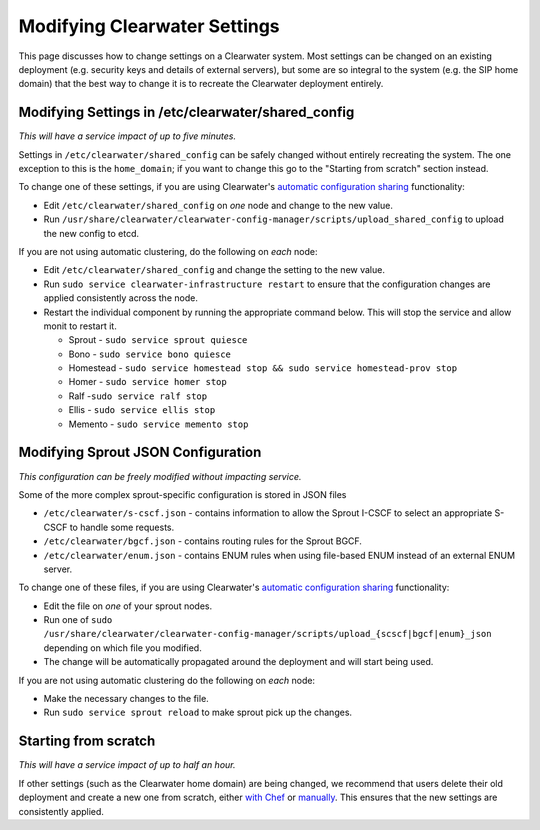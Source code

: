 Modifying Clearwater Settings
=============================

This page discusses how to change settings on a Clearwater system. Most
settings can be changed on an existing deployment (e.g. security keys
and details of external servers), but some are so integral to the system
(e.g. the SIP home domain) that the best way to change it is to recreate
the Clearwater deployment entirely.

Modifying Settings in /etc/clearwater/shared\_config
----------------------------------------------------

*This will have a service impact of up to five minutes.*

Settings in ``/etc/clearwater/shared_config`` can be safely changed
without entirely recreating the system. The one exception to this is the
``home_domain``; if you want to change this go to the "Starting from
scratch" section instead.

To change one of these settings, if you are using Clearwater's
`automatic configuration
sharing <Automatic_Clustering_Config_Sharing>`__ functionality:

-  Edit ``/etc/clearwater/shared_config`` on *one* node and change to
   the new value.
-  Run
   ``/usr/share/clearwater/clearwater-config-manager/scripts/upload_shared_config``
   to upload the new config to etcd.

If you are not using automatic clustering, do the following on *each*
node:

-  Edit ``/etc/clearwater/shared_config`` and change the setting to the
   new value.
-  Run ``sudo service clearwater-infrastructure restart`` to ensure that
   the configuration changes are applied consistently across the node.
-  Restart the individual component by running the appropriate command
   below. This will stop the service and allow monit to restart it.

   -  Sprout - ``sudo service sprout quiesce``
   -  Bono - ``sudo service bono quiesce``
   -  Homestead -
      ``sudo service homestead stop && sudo service homestead-prov stop``
   -  Homer - ``sudo service homer stop``
   -  Ralf -``sudo service ralf stop``
   -  Ellis - ``sudo service ellis stop``
   -  Memento - ``sudo service memento stop``

Modifying Sprout JSON Configuration
-----------------------------------

*This configuration can be freely modified without impacting service.*

Some of the more complex sprout-specific configuration is stored in JSON
files

-  ``/etc/clearwater/s-cscf.json`` - contains information to allow the
   Sprout I-CSCF to select an appropriate S-CSCF to handle some
   requests.
-  ``/etc/clearwater/bgcf.json`` - contains routing rules for the Sprout
   BGCF.
-  ``/etc/clearwater/enum.json`` - contains ENUM rules when using
   file-based ENUM instead of an external ENUM server.

To change one of these files, if you are using Clearwater's `automatic
configuration sharing <Automatic_Clustering_Config_Sharing>`__
functionality:

-  Edit the file on *one* of your sprout nodes.
-  Run one of
   ``sudo /usr/share/clearwater/clearwater-config-manager/scripts/upload_{scscf|bgcf|enum}_json``
   depending on which file you modified.
-  The change will be automatically propagated around the deployment and
   will start being used.

If you are not using automatic clustering do the following on *each*
node:

-  Make the necessary changes to the file.
-  Run ``sudo service sprout reload`` to make sprout pick up the
   changes.

Starting from scratch
---------------------

*This will have a service impact of up to half an hour.*

If other settings (such as the Clearwater home domain) are being
changed, we recommend that users delete their old deployment and create
a new one from scratch, either `with
Chef <Creating_a_deployment_with_Chef.html>`__ or
`manually <Manual_Install.html>`__. This ensures that the new settings are
consistently applied.
